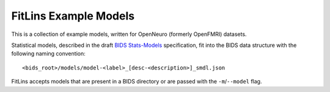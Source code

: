 ======================
FitLins Example Models
======================

This is a collection of example models, written for OpenNeuro (formerly OpenFMRI)
datasets.

Statistical models, described in the draft `BIDS Stats-Models`_ specification, fit
into the BIDS data structure with the following naming convention::

    <bids_root>/models/model-<label>_[desc-<description>]_smdl.json

FitLins accepts models that are present in a BIDS directory or are passed with the
``-m``/``--model`` flag.

.. _BIDS Stats-Models: https://bids-standard.github.io/stats-models/
